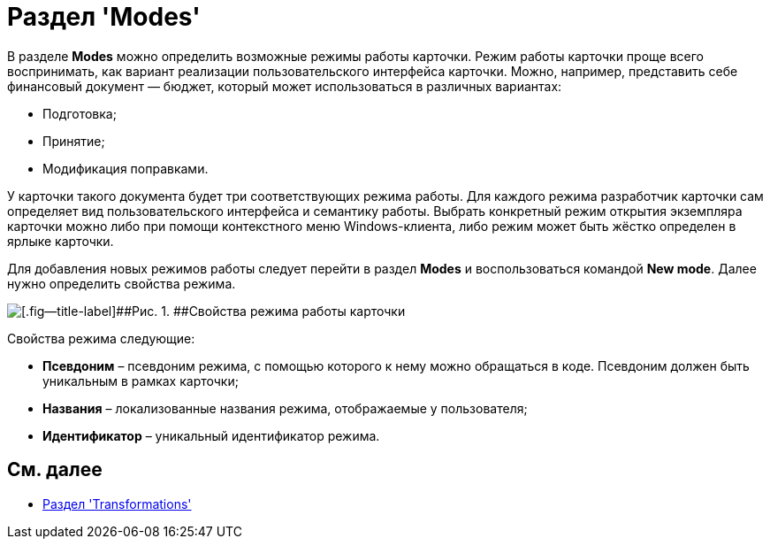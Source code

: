 = Раздел 'Modes'

В разделе [.keyword .wintitle]*Modes* можно определить возможные режимы работы карточки. Режим работы карточки проще всего воспринимать, как вариант реализации пользовательского интерфейса карточки. Можно, например, представить себе финансовый документ — бюджет, который может использоваться в различных вариантах:

* Подготовка;
* Принятие;
* Модификация поправками.

У карточки такого документа будет три соответствующих режима работы. Для каждого режима разработчик карточки сам определяет вид пользовательского интерфейса и семантику работы. Выбрать конкретный режим открытия экземпляра карточки можно либо при помощи контекстного меню Windows-клиента, либо режим может быть жёстко определен в ярлыке карточки.

Для добавления новых режимов работы следует перейти в раздел [.keyword .wintitle]*Modes* и воспользоваться командой [.ph .uicontrol]*New mode*. Далее нужно определить свойства режима.

image::dev_card_18.png[[.fig--title-label]##Рис. 1. ##Свойства режима работы карточки]

Свойства режима следующие:

* [.ph .uicontrol]*Псевдоним* – псевдоним режима, с помощью которого к нему можно обращаться в коде. Псевдоним должен быть уникальным в рамках карточки;
* [.ph .uicontrol]*Названия* – локализованные названия режима, отображаемые у пользователя;
* [.ph .uicontrol]*Идентификатор* – уникальный идентификатор режима.

== См. далее

* xref:CardsDevDataSchemeSecTransformations.adoc[Раздел 'Transformations']
